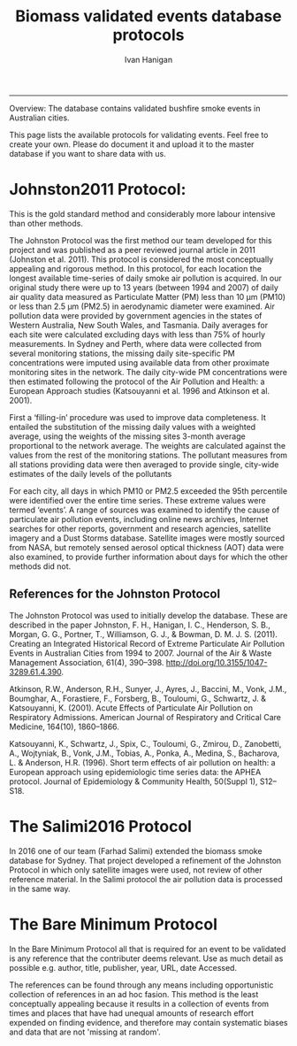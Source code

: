 #+TITLE:Biomass validated events database protocols 
#+AUTHOR: Ivan Hanigan
#+email: ivan.hanigan@anu.edu.au
#+LaTeX_CLASS: article
#+LaTeX_CLASS_OPTIONS: [a4paper]
#+LATEX_HEADER: \usepackage{amssymb,amsmath}
#+LATEX: \hypersetup{hidelinks=true}
#+LATEX: \tableofcontents
-----

Overview: The database contains validated bushfire smoke events in Australian cities.

This page lists the available protocols for validating events. Feel free to create your own. Please do document it and upload it to the master database if you want to share data with us.

* Johnston2011 Protocol:

This is the gold standard method and considerably more labour intensive than other methods.  

The Johnston Protocol was the first method our team developed for this project and was published as a peer reviewed journal article in 2011 (Johnston et al. 2011). This protocol is considered the most conceptually appealing and rigorous method. In this protocol, for each location the longest available time-series of daily smoke air pollution is acquired. In our original study there were up to 13 years (between 1994 and 2007) of daily air quality data measured as Particulate Matter (PM) less than 10 μm (PM10) or less than 2.5 μm (PM2.5) in aerodynamic diameter were examined. Air pollution data were provided by government agencies in the states of Western Australia, New South Wales, and Tasmania. Daily averages for each site were calculated excluding days with less than 75% of hourly measurements. In Sydney and Perth, where data were collected from several monitoring stations, the missing daily site-specific PM concentrations were imputed using available data from other proximate monitoring sites in the network. The daily city-wide PM concentrations were then estimated following the protocol of the Air Pollution and Health: a European Approach studies (Katsouyanni et al. 1996 and Atkinson et al. 2001).

First a ‘filling-in’ procedure was used to improve data completeness. It entailed the substitution of the missing daily values with a weighted average, using the weights of the missing sites 3-month average proportional to the network average. The weights are calculated against the values from the rest of the monitoring stations. The pollutant measures from all stations providing data were then averaged to provide single, city-wide estimates of the daily levels of the pollutants

For each city, all days in which PM10 or PM2.5 exceeded the 95th percentile were identified over the entire time series. These extreme values were termed ‘events’. A range of sources was examined to identify the cause of particulate air pollution events, including online news archives, Internet searches for other reports, government and research agencies, satellite imagery and a Dust Storms database. Satellite images were mostly sourced from NASA, but remotely sensed aerosol optical thickness (AOT) data were also examined, to provide further information about days for which the other methods did not.

** References for the Johnston Protocol
The Johnston Protocol was used to initially develop the database. These are described in the paper Johnston, F. H., Hanigan, I. C., Henderson, S. B., Morgan, G. G., Portner, T., Williamson, G. J., & Bowman, D. M. J. S. (2011). Creating an Integrated Historical Record of Extreme Particulate Air Pollution Events in Australian Cities from 1994 to 2007. Journal of the Air & Waste Management Association, 61(4), 390–398. http://doi.org/10.3155/1047-3289.61.4.390.

Atkinson, R.W., Anderson, R.H., Sunyer, J., Ayres, J., Baccini, M., Vonk, J.M., Boumghar, A., Forastiere, F., Forsberg, B., Touloumi, G., Schwartz, J. & Katsouyanni, K. (2001). Acute Effects of Particulate Air Pollution on Respiratory Admissions. American Journal of Respiratory and Critical Care Medicine, 164(10), 1860–1866.

Katsouyanni, K., Schwartz, J., Spix, C., Touloumi, G., Zmirou, D., Zanobetti, A., Wojtyniak, B., Vonk, J.M., Tobias, A., Ponka, A., Medina, S., Bacharova, L. & Anderson, H.R. (1996). Short term effects of air pollution on health: a European approach using epidemiologic time series data: the APHEA protocol. Journal of Epidemiology & Community Health, 50(Suppl 1), S12–S18.

* The Salimi2016 Protocol
In 2016 one of our team (Farhad Salimi) extended the biomass smoke
database for Sydney.  That project developed a refinement of the
Johnston Protocol in which only satellite images were used, not review
of other reference material.  In the Salimi protocol the air pollution
data is processed in the same way.


* The Bare Minimum Protocol

In the Bare Minimum Protocol all that is required for an event to be
validated is any reference that the contributer deems relevant.  Use
as much detail as possible e.g. author, title, publisher, year, URL,
date Accessed.

The references can be found through any means including opportunistic
collection of references in an ad hoc fasion.  This method is the
least conceptually appealing because it results in a collection of
events from times and places that have had unequal amounts of research
effort expended on finding evidence, and therefore may contain
systematic biases and data that are not 'missing at random'.
 
